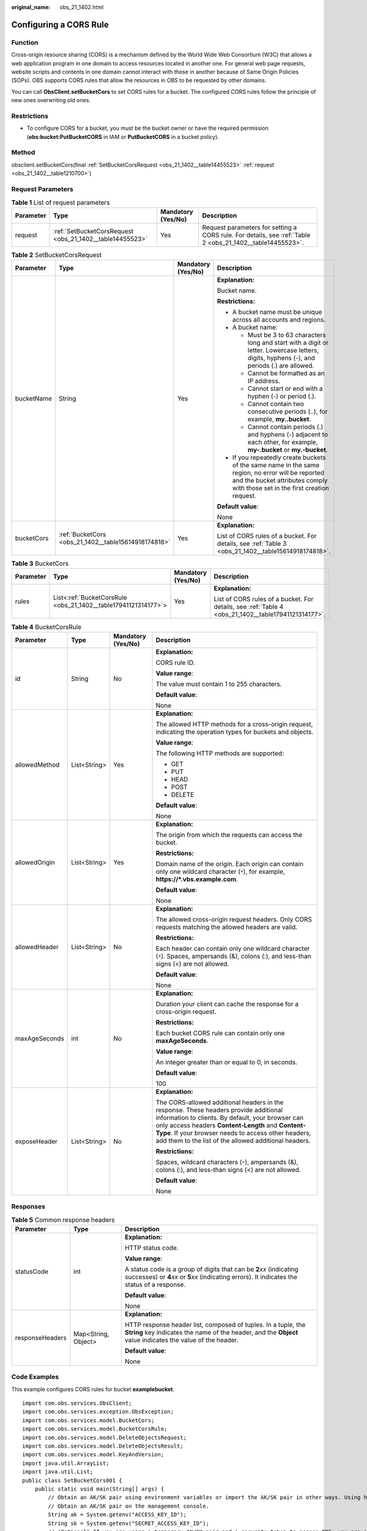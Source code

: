 :original_name: obs_21_1402.html

.. _obs_21_1402:

Configuring a CORS Rule
=======================

Function
--------

Cross-origin resource sharing (CORS) is a mechanism defined by the World Wide Web Consortium (W3C) that allows a web application program in one domain to access resources located in another one. For general web page requests, website scripts and contents in one domain cannot interact with those in another because of Same Origin Policies (SOPs). OBS supports CORS rules that allow the resources in OBS to be requested by other domains.

You can call **ObsClient.setBucketCors** to set CORS rules for a bucket. The configured CORS rules follow the principle of new ones overwriting old ones.

Restrictions
------------

-  To configure CORS for a bucket, you must be the bucket owner or have the required permission (**obs:bucket:PutBucketCORS** in IAM or **PutBucketCORS** in a bucket policy).

Method
------

obsclient.setBucketCors(final :ref:`SetBucketCorsRequest <obs_21_1402__table14455523>` :ref:`request <obs_21_1402__table1210700>`)

Request Parameters
------------------

.. _obs_21_1402__table1210700:

.. table:: **Table 1** List of request parameters

   +-----------+----------------------------------------------------------+--------------------+-----------------------------------------------------------------------------------------------------------+
   | Parameter | Type                                                     | Mandatory (Yes/No) | Description                                                                                               |
   +===========+==========================================================+====================+===========================================================================================================+
   | request   | :ref:`SetBucketCorsRequest <obs_21_1402__table14455523>` | Yes                | Request parameters for setting a CORS rule. For details, see :ref:`Table 2 <obs_21_1402__table14455523>`. |
   +-----------+----------------------------------------------------------+--------------------+-----------------------------------------------------------------------------------------------------------+

.. _obs_21_1402__table14455523:

.. table:: **Table 2** SetBucketCorsRequest

   +-----------------+------------------------------------------------------+--------------------+-----------------------------------------------------------------------------------------------------------------------------------------------------------------------------------+
   | Parameter       | Type                                                 | Mandatory (Yes/No) | Description                                                                                                                                                                       |
   +=================+======================================================+====================+===================================================================================================================================================================================+
   | bucketName      | String                                               | Yes                | **Explanation:**                                                                                                                                                                  |
   |                 |                                                      |                    |                                                                                                                                                                                   |
   |                 |                                                      |                    | Bucket name.                                                                                                                                                                      |
   |                 |                                                      |                    |                                                                                                                                                                                   |
   |                 |                                                      |                    | **Restrictions:**                                                                                                                                                                 |
   |                 |                                                      |                    |                                                                                                                                                                                   |
   |                 |                                                      |                    | -  A bucket name must be unique across all accounts and regions.                                                                                                                  |
   |                 |                                                      |                    | -  A bucket name:                                                                                                                                                                 |
   |                 |                                                      |                    |                                                                                                                                                                                   |
   |                 |                                                      |                    |    -  Must be 3 to 63 characters long and start with a digit or letter. Lowercase letters, digits, hyphens (-), and periods (.) are allowed.                                      |
   |                 |                                                      |                    |    -  Cannot be formatted as an IP address.                                                                                                                                       |
   |                 |                                                      |                    |    -  Cannot start or end with a hyphen (-) or period (.).                                                                                                                        |
   |                 |                                                      |                    |    -  Cannot contain two consecutive periods (..), for example, **my..bucket**.                                                                                                   |
   |                 |                                                      |                    |    -  Cannot contain periods (.) and hyphens (-) adjacent to each other, for example, **my-.bucket** or **my.-bucket**.                                                           |
   |                 |                                                      |                    |                                                                                                                                                                                   |
   |                 |                                                      |                    | -  If you repeatedly create buckets of the same name in the same region, no error will be reported and the bucket attributes comply with those set in the first creation request. |
   |                 |                                                      |                    |                                                                                                                                                                                   |
   |                 |                                                      |                    | **Default value**:                                                                                                                                                                |
   |                 |                                                      |                    |                                                                                                                                                                                   |
   |                 |                                                      |                    | None                                                                                                                                                                              |
   +-----------------+------------------------------------------------------+--------------------+-----------------------------------------------------------------------------------------------------------------------------------------------------------------------------------+
   | bucketCors      | :ref:`BucketCors <obs_21_1402__table15614918174818>` | Yes                | **Explanation:**                                                                                                                                                                  |
   |                 |                                                      |                    |                                                                                                                                                                                   |
   |                 |                                                      |                    | List of CORS rules of a bucket. For details, see :ref:`Table 3 <obs_21_1402__table15614918174818>`.                                                                               |
   +-----------------+------------------------------------------------------+--------------------+-----------------------------------------------------------------------------------------------------------------------------------------------------------------------------------+

.. _obs_21_1402__table15614918174818:

.. table:: **Table 3** BucketCors

   +-----------------+----------------------------------------------------------------+--------------------+-----------------------------------------------------------------------------------------------------+
   | Parameter       | Type                                                           | Mandatory (Yes/No) | Description                                                                                         |
   +=================+================================================================+====================+=====================================================================================================+
   | rules           | List<:ref:`BucketCorsRule <obs_21_1402__table17941121314177>`> | Yes                | **Explanation:**                                                                                    |
   |                 |                                                                |                    |                                                                                                     |
   |                 |                                                                |                    | List of CORS rules of a bucket. For details, see :ref:`Table 4 <obs_21_1402__table17941121314177>`. |
   +-----------------+----------------------------------------------------------------+--------------------+-----------------------------------------------------------------------------------------------------+

.. _obs_21_1402__table17941121314177:

.. table:: **Table 4** BucketCorsRule

   +-----------------+-----------------+--------------------+----------------------------------------------------------------------------------------------------------------------------------------------------------------------------------------------------------------------------------------------------------------------------------------------------------------+
   | Parameter       | Type            | Mandatory (Yes/No) | Description                                                                                                                                                                                                                                                                                                    |
   +=================+=================+====================+================================================================================================================================================================================================================================================================================================================+
   | id              | String          | No                 | **Explanation:**                                                                                                                                                                                                                                                                                               |
   |                 |                 |                    |                                                                                                                                                                                                                                                                                                                |
   |                 |                 |                    | CORS rule ID.                                                                                                                                                                                                                                                                                                  |
   |                 |                 |                    |                                                                                                                                                                                                                                                                                                                |
   |                 |                 |                    | **Value range**:                                                                                                                                                                                                                                                                                               |
   |                 |                 |                    |                                                                                                                                                                                                                                                                                                                |
   |                 |                 |                    | The value must contain 1 to 255 characters.                                                                                                                                                                                                                                                                    |
   |                 |                 |                    |                                                                                                                                                                                                                                                                                                                |
   |                 |                 |                    | **Default value**:                                                                                                                                                                                                                                                                                             |
   |                 |                 |                    |                                                                                                                                                                                                                                                                                                                |
   |                 |                 |                    | None                                                                                                                                                                                                                                                                                                           |
   +-----------------+-----------------+--------------------+----------------------------------------------------------------------------------------------------------------------------------------------------------------------------------------------------------------------------------------------------------------------------------------------------------------+
   | allowedMethod   | List<String>    | Yes                | **Explanation:**                                                                                                                                                                                                                                                                                               |
   |                 |                 |                    |                                                                                                                                                                                                                                                                                                                |
   |                 |                 |                    | The allowed HTTP methods for a cross-origin request, indicating the operation types for buckets and objects.                                                                                                                                                                                                   |
   |                 |                 |                    |                                                                                                                                                                                                                                                                                                                |
   |                 |                 |                    | **Value range**:                                                                                                                                                                                                                                                                                               |
   |                 |                 |                    |                                                                                                                                                                                                                                                                                                                |
   |                 |                 |                    | The following HTTP methods are supported:                                                                                                                                                                                                                                                                      |
   |                 |                 |                    |                                                                                                                                                                                                                                                                                                                |
   |                 |                 |                    | -  GET                                                                                                                                                                                                                                                                                                         |
   |                 |                 |                    | -  PUT                                                                                                                                                                                                                                                                                                         |
   |                 |                 |                    | -  HEAD                                                                                                                                                                                                                                                                                                        |
   |                 |                 |                    | -  POST                                                                                                                                                                                                                                                                                                        |
   |                 |                 |                    | -  DELETE                                                                                                                                                                                                                                                                                                      |
   |                 |                 |                    |                                                                                                                                                                                                                                                                                                                |
   |                 |                 |                    | **Default value**:                                                                                                                                                                                                                                                                                             |
   |                 |                 |                    |                                                                                                                                                                                                                                                                                                                |
   |                 |                 |                    | None                                                                                                                                                                                                                                                                                                           |
   +-----------------+-----------------+--------------------+----------------------------------------------------------------------------------------------------------------------------------------------------------------------------------------------------------------------------------------------------------------------------------------------------------------+
   | allowedOrigin   | List<String>    | Yes                | **Explanation:**                                                                                                                                                                                                                                                                                               |
   |                 |                 |                    |                                                                                                                                                                                                                                                                                                                |
   |                 |                 |                    | The origin from which the requests can access the bucket.                                                                                                                                                                                                                                                      |
   |                 |                 |                    |                                                                                                                                                                                                                                                                                                                |
   |                 |                 |                    | **Restrictions:**                                                                                                                                                                                                                                                                                              |
   |                 |                 |                    |                                                                                                                                                                                                                                                                                                                |
   |                 |                 |                    | Domain name of the origin. Each origin can contain only one wildcard character (``*``), for example, **https://*.vbs.example.com**.                                                                                                                                                                            |
   |                 |                 |                    |                                                                                                                                                                                                                                                                                                                |
   |                 |                 |                    | **Default value**:                                                                                                                                                                                                                                                                                             |
   |                 |                 |                    |                                                                                                                                                                                                                                                                                                                |
   |                 |                 |                    | None                                                                                                                                                                                                                                                                                                           |
   +-----------------+-----------------+--------------------+----------------------------------------------------------------------------------------------------------------------------------------------------------------------------------------------------------------------------------------------------------------------------------------------------------------+
   | allowedHeader   | List<String>    | No                 | **Explanation:**                                                                                                                                                                                                                                                                                               |
   |                 |                 |                    |                                                                                                                                                                                                                                                                                                                |
   |                 |                 |                    | The allowed cross-origin request headers. Only CORS requests matching the allowed headers are valid.                                                                                                                                                                                                           |
   |                 |                 |                    |                                                                                                                                                                                                                                                                                                                |
   |                 |                 |                    | **Restrictions:**                                                                                                                                                                                                                                                                                              |
   |                 |                 |                    |                                                                                                                                                                                                                                                                                                                |
   |                 |                 |                    | Each header can contain only one wildcard character (``*``). Spaces, ampersands (&), colons (:), and less-than signs (<) are not allowed.                                                                                                                                                                      |
   |                 |                 |                    |                                                                                                                                                                                                                                                                                                                |
   |                 |                 |                    | **Default value**:                                                                                                                                                                                                                                                                                             |
   |                 |                 |                    |                                                                                                                                                                                                                                                                                                                |
   |                 |                 |                    | None                                                                                                                                                                                                                                                                                                           |
   +-----------------+-----------------+--------------------+----------------------------------------------------------------------------------------------------------------------------------------------------------------------------------------------------------------------------------------------------------------------------------------------------------------+
   | maxAgeSeconds   | int             | No                 | **Explanation:**                                                                                                                                                                                                                                                                                               |
   |                 |                 |                    |                                                                                                                                                                                                                                                                                                                |
   |                 |                 |                    | Duration your client can cache the response for a cross-origin request.                                                                                                                                                                                                                                        |
   |                 |                 |                    |                                                                                                                                                                                                                                                                                                                |
   |                 |                 |                    | **Restrictions:**                                                                                                                                                                                                                                                                                              |
   |                 |                 |                    |                                                                                                                                                                                                                                                                                                                |
   |                 |                 |                    | Each bucket CORS rule can contain only one **maxAgeSeconds**.                                                                                                                                                                                                                                                  |
   |                 |                 |                    |                                                                                                                                                                                                                                                                                                                |
   |                 |                 |                    | **Value range**:                                                                                                                                                                                                                                                                                               |
   |                 |                 |                    |                                                                                                                                                                                                                                                                                                                |
   |                 |                 |                    | An integer greater than or equal to 0, in seconds.                                                                                                                                                                                                                                                             |
   |                 |                 |                    |                                                                                                                                                                                                                                                                                                                |
   |                 |                 |                    | **Default value**:                                                                                                                                                                                                                                                                                             |
   |                 |                 |                    |                                                                                                                                                                                                                                                                                                                |
   |                 |                 |                    | 100                                                                                                                                                                                                                                                                                                            |
   +-----------------+-----------------+--------------------+----------------------------------------------------------------------------------------------------------------------------------------------------------------------------------------------------------------------------------------------------------------------------------------------------------------+
   | exposeHeader    | List<String>    | No                 | **Explanation:**                                                                                                                                                                                                                                                                                               |
   |                 |                 |                    |                                                                                                                                                                                                                                                                                                                |
   |                 |                 |                    | The CORS-allowed additional headers in the response. These headers provide additional information to clients. By default, your browser can only access headers **Content-Length** and **Content-Type**. If your browser needs to access other headers, add them to the list of the allowed additional headers. |
   |                 |                 |                    |                                                                                                                                                                                                                                                                                                                |
   |                 |                 |                    | **Restrictions:**                                                                                                                                                                                                                                                                                              |
   |                 |                 |                    |                                                                                                                                                                                                                                                                                                                |
   |                 |                 |                    | Spaces, wildcard characters (``*``), ampersands (&), colons (:), and less-than signs (<) are not allowed.                                                                                                                                                                                                      |
   |                 |                 |                    |                                                                                                                                                                                                                                                                                                                |
   |                 |                 |                    | **Default value**:                                                                                                                                                                                                                                                                                             |
   |                 |                 |                    |                                                                                                                                                                                                                                                                                                                |
   |                 |                 |                    | None                                                                                                                                                                                                                                                                                                           |
   +-----------------+-----------------+--------------------+----------------------------------------------------------------------------------------------------------------------------------------------------------------------------------------------------------------------------------------------------------------------------------------------------------------+

Responses
---------

.. table:: **Table 5** Common response headers

   +-----------------------+-----------------------+-----------------------------------------------------------------------------------------------------------------------------------------------------------------------------+
   | Parameter             | Type                  | Description                                                                                                                                                                 |
   +=======================+=======================+=============================================================================================================================================================================+
   | statusCode            | int                   | **Explanation:**                                                                                                                                                            |
   |                       |                       |                                                                                                                                                                             |
   |                       |                       | HTTP status code.                                                                                                                                                           |
   |                       |                       |                                                                                                                                                                             |
   |                       |                       | **Value range**:                                                                                                                                                            |
   |                       |                       |                                                                                                                                                                             |
   |                       |                       | A status code is a group of digits that can be **2**\ *xx* (indicating successes) or **4**\ *xx* or **5**\ *xx* (indicating errors). It indicates the status of a response. |
   |                       |                       |                                                                                                                                                                             |
   |                       |                       | **Default value**:                                                                                                                                                          |
   |                       |                       |                                                                                                                                                                             |
   |                       |                       | None                                                                                                                                                                        |
   +-----------------------+-----------------------+-----------------------------------------------------------------------------------------------------------------------------------------------------------------------------+
   | responseHeaders       | Map<String, Object>   | **Explanation:**                                                                                                                                                            |
   |                       |                       |                                                                                                                                                                             |
   |                       |                       | HTTP response header list, composed of tuples. In a tuple, the **String** key indicates the name of the header, and the **Object** value indicates the value of the header. |
   |                       |                       |                                                                                                                                                                             |
   |                       |                       | **Default value**:                                                                                                                                                          |
   |                       |                       |                                                                                                                                                                             |
   |                       |                       | None                                                                                                                                                                        |
   +-----------------------+-----------------------+-----------------------------------------------------------------------------------------------------------------------------------------------------------------------------+

Code Examples
-------------

This example configures CORS rules for bucket **examplebucket**.

::

   import com.obs.services.ObsClient;
   import com.obs.services.exception.ObsException;
   import com.obs.services.model.BucketCors;
   import com.obs.services.model.BucketCorsRule;
   import com.obs.services.model.DeleteObjectsRequest;
   import com.obs.services.model.DeleteObjectsResult;
   import com.obs.services.model.KeyAndVersion;
   import java.util.ArrayList;
   import java.util.List;
   public class SetBucketCors001 {
       public static void main(String[] args) {
           // Obtain an AK/SK pair using environment variables or import the AK/SK pair in other ways. Using hard coding may result in leakage.
           // Obtain an AK/SK pair on the management console.
           String ak = System.getenv("ACCESS_KEY_ID");
           String sk = System.getenv("SECRET_ACCESS_KEY_ID");
           // (Optional) If you are using a temporary AK/SK pair and a security token to access OBS, you are advised not to use hard coding, which may result in information leakage.
           // Obtain an AK/SK pair and a security token using environment variables or import them in other ways.
           // String securityToken = System.getenv("SECURITY_TOKEN");
           // Enter the endpoint corresponding to the region where the bucket is to be created.
           String endPoint = "https://your-endpoint";
           // Obtain an endpoint using environment variables or import it in other ways.
           //String endPoint = System.getenv("ENDPOINT");

           // Create an ObsClient instance.
           // Use the permanent AK/SK pair to initialize the client.
           ObsClient obsClient = new ObsClient(ak, sk,endPoint);
           // Use the temporary AK/SK pair and security token to initialize the client.
           // ObsClient obsClient = new ObsClient(ak, sk, securityToken, endPoint);

           try {
               //Configure CORS rules.
               BucketCors cors = new BucketCors();
               List<BucketCorsRule> rules = new ArrayList<BucketCorsRule>();
               BucketCorsRule rule = new BucketCorsRule();
               ArrayList<String> allowedOrigin = new ArrayList<String>();
               // Specify the origin of the cross-origin request.
               allowedOrigin.add( "http://www.a.com");
               allowedOrigin.add( "http://www.b.com");
               rule.setAllowedOrigin(allowedOrigin);
               ArrayList<String> allowedMethod = new ArrayList<String>();
               // Specify the request method, which can be GET, PUT, DELETE, POST, or HEAD.
               allowedMethod.add("GET");
               allowedMethod.add("HEAD");
               allowedMethod.add("PUT");
               rule.setAllowedMethod(allowedMethod);
               ArrayList<String> allowedHeader = new ArrayList<String>();
               // Specify whether headers specified in Access-Control-Request-Headers in the OPTIONS request can be used.
               allowedHeader.add("x-obs-header");
               rule.setAllowedHeader(allowedHeader);
               ArrayList<String> exposeHeader = new ArrayList<String>();
               // Specify response headers that users can access using application programs.
               exposeHeader.add("x-obs-expose-header");
               rule.setExposeHeader(exposeHeader);
               // Specify the browser's cache time of the returned results of OPTIONS requests for specific resources, in seconds.
               rule.setMaxAgeSecond(10);
               rules.add(rule);
               cors.setRules(rules);
               obsClient.setBucketCors("examplebucket", cors);
               System.out.println("setBucketCors successfully");
           } catch (ObsException e) {
               System.out.println("setBucketCors failed");
               // Request failed. Print the HTTP status code.
               System.out.println("HTTP Code:" + e.getResponseCode());
               // Request failed. Print the server-side error code.
               System.out.println("Error Code:" + e.getErrorCode());
               // Request failed. Print the error details.
               System.out.println("Error Message:" + e.getErrorMessage());
               // Request failed. Print the request ID.
               System.out.println("Request ID:" + e.getErrorRequestId());
               System.out.println("Host ID:" + e.getErrorHostId());
               e.printStackTrace();
           } catch (Exception e) {
               System.out.println("setBucketCors failed");
               // Print other error information.
               e.printStackTrace();
           }
       }
   }
